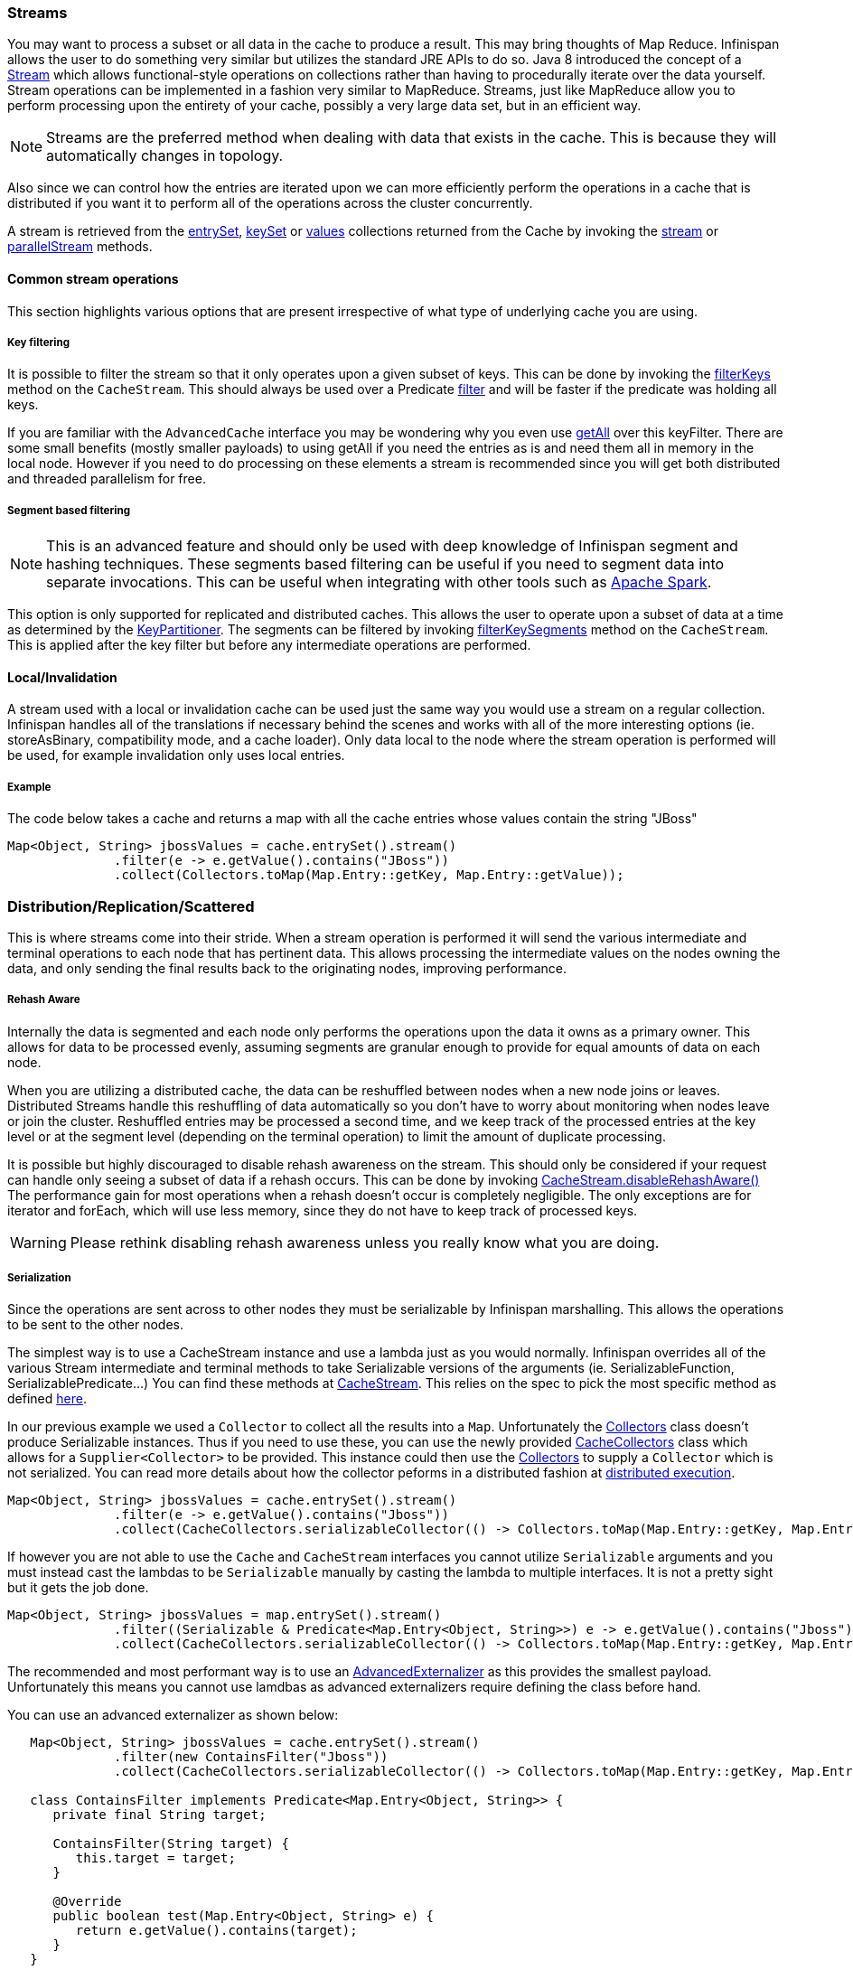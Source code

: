 ===  Streams

You may want to process a subset or all data in the cache to produce a result.
This may bring thoughts of Map Reduce. Infinispan allows the user to do something
very similar but utilizes the standard JRE APIs to do so.
Java 8 introduced the concept of a link:{jdkdocroot}/java/util/stream/Stream.html[Stream]
which allows functional-style operations on collections rather than having to procedurally
iterate over the data yourself. Stream operations can be implemented in a fashion very
similar to MapReduce.  Streams, just like MapReduce allow you to perform processing
upon the entirety of your cache, possibly a very large data set, but in an efficient way.

NOTE: Streams are the preferred method when dealing with data that exists in the cache.
This is because they will automatically changes in topology.

Also since we can control how the entries are iterated upon we can more efficiently perform the operations in
a cache that is distributed if you want it to perform all of the operations across the cluster
concurrently.

A stream is retrieved from the link:{javadocroot}/org/infinispan/Cache.html#entrySet--[entrySet],
link:{javadocroot}/org/infinispan/Cache.html#keySet--[keySet] or
link:{javadocroot}/org/infinispan/Cache.html#values--[values] collections returned from the
Cache by invoking the link:{jdkdocroot}/java/util/Collection.html#stream--[stream] or
link:{jdkdocroot}/java/util/Collection.html#parallelStream--[parallelStream] methods.

==== Common stream operations

This section highlights various options that are present irrespective of what type of underlying cache
you are using.

===== Key filtering

It is possible to filter the stream so that it only operates upon a given subset of keys.  This can be done
by invoking the
link:{javadocroot}/org/infinispan/CacheStream.html#filterKeys-java.util.Set-[filterKeys]
method on the `CacheStream`.  This should always be used over a Predicate
link:{jdkdocroot}/java/util/stream/Stream.html?is-external=true#filter-java.util.function.Predicate-[filter]
and will be faster if the predicate was holding all keys.

If you are familiar with the ``AdvancedCache`` interface you may be wondering why you even use
link:{javadocroot}/org/infinispan/AdvancedCache.html#getAll-java.util.Set-[getAll]
over this keyFilter.  There are some small benefits (mostly smaller payloads) to using getAll
if you need the entries as is and need them all in memory in the local node.  However if you
need to do processing on these elements a stream is recommended since you will get both
distributed and threaded parallelism for free.

===== Segment based filtering

NOTE: This is an advanced feature and should only be used with deep knowledge of Infinispan segment and hashing techniques.
These segments based filtering can be useful if you need to segment data into separate invocations.
This can be useful when integrating with other tools such as
link:http://spark.apache.org/[Apache Spark].

This option is only supported for replicated and distributed caches.  This allows the user to operate upon
a subset of data at a time as determined by the
link:{javadocroot}/org/infinispan/distribution/ch/KeyPartitioner.html[KeyPartitioner].
The segments can be filtered by invoking
link:{javadocroot}/org/infinispan/CacheStream.html#filterKeySegments-java.util.Set-[filterKeySegments]
method on the `CacheStream`.  This is applied after the key filter but before any intermediate operations are performed.

==== Local/Invalidation

A stream used with a local or invalidation cache can be used just the same way you would use a stream on a
regular collection. Infinispan handles all of the translations if necessary behind the scenes and works with all
of the more interesting options (ie. storeAsBinary, compatibility mode, and a cache loader).  Only data local to
the node where the stream operation is performed will be used, for example invalidation only uses local entries.

===== Example

The code below takes a cache and returns a map with all the cache entries whose values contain the string "JBoss"
[source,java]
----
Map<Object, String> jbossValues = cache.entrySet().stream()
              .filter(e -> e.getValue().contains("JBoss"))
              .collect(Collectors.toMap(Map.Entry::getKey, Map.Entry::getValue));
----

=== Distribution/Replication/Scattered

This is where streams come into their stride.  When a stream operation is performed it will
send the various intermediate and terminal operations to each node that has pertinent data.
This allows processing the intermediate values on the nodes owning the data, and only sending
the final results back to the originating nodes, improving performance.


===== Rehash Aware

Internally the data is segmented and each node only performs the operations upon the data it owns as a primary owner.
This allows for data to be processed evenly, assuming segments are granular enough to provide for equal amounts of
data on each node.

When you are utilizing a distributed cache, the data can be reshuffled between nodes when a
new node joins or leaves. Distributed Streams handle this reshuffling of data automatically so you don't
have to worry about monitoring when nodes leave or join the cluster.
Reshuffled entries may be processed a second time, and we keep track of the processed entries at the
key level or at the segment level (depending on the terminal operation) to limit the amount of
duplicate processing.

It is possible but highly discouraged to disable rehash awareness on the stream.  This should only be considered if
your request can handle only seeing a subset of data if a rehash occurs.  This can be done by invoking
link:{javadocroot}/org/infinispan/CacheStream.html#disableRehashAware--[CacheStream.disableRehashAware()]
The performance gain for most operations when a rehash doesn't occur is completely negligible.
The only exceptions are for iterator and forEach, which will use less memory, since they do not have
to keep track of processed keys.

WARNING: Please rethink disabling rehash awareness unless you really know what you are doing.

===== Serialization

Since the operations are sent across to other nodes they must be serializable by Infinispan marshalling.  This allows the
operations to be sent to the other nodes.

The simplest way is to use a CacheStream instance and use a lambda just as you would normally.
Infinispan overrides all of the various Stream intermediate and terminal methods to take
Serializable versions of the arguments (ie. SerializableFunction, SerializablePredicate...)
You can find these methods at
link:{javadocroot}/org/infinispan/stream/CacheStream.html[CacheStream].
This relies on the spec to pick the most specific method as defined link:https://docs.oracle.com/javase/specs/jls/se8/html/jls-15.html#jls-15.12.2.5[here].

In our previous example we used a `Collector` to collect all the results into a `Map`.
Unfortunately the link:{jdkdocroot}/java/util/stream/Collectors.html[Collectors]
class doesn't produce Serializable instances.  Thus if you need to use these, you can use the newly provided
link:{javadocroot}/org/infinispan/stream/CacheCollectors.html[CacheCollectors]
class which allows for a `Supplier<Collector>` to be provided.  This instance could then use the
link:{jdkdocroot}/java/util/stream/Collectors.html[Collectors]
to supply a `Collector` which is not serialized. You can read more details about how the
collector peforms in a distributed fashion at link:user_guide.html#distributed_stream_execution[distributed execution].

[source,java]
----
Map<Object, String> jbossValues = cache.entrySet().stream()
              .filter(e -> e.getValue().contains("Jboss"))
              .collect(CacheCollectors.serializableCollector(() -> Collectors.toMap(Map.Entry::getKey, Map.Entry::getValue)));
----

If however you are not able to use the `Cache` and `CacheStream` interfaces you cannot utilize `Serializable`
arguments and you must instead cast the lambdas to be `Serializable` manually by casting the lambda to multiple
interfaces.  It is not a pretty sight but it gets the job done.

[source,java]
----
Map<Object, String> jbossValues = map.entrySet().stream()
              .filter((Serializable & Predicate<Map.Entry<Object, String>>) e -> e.getValue().contains("Jboss"))
              .collect(CacheCollectors.serializableCollector(() -> Collectors.toMap(Map.Entry::getKey, Map.Entry::getValue)));
----

The recommended and most performant way is to use an
link:user_guide.html#advanced_externalizers[AdvancedExternalizer]
as this provides the smallest payload.  Unfortunately this means you cannot
use lamdbas as advanced externalizers require defining the class before hand.

You can use an advanced externalizer as shown below:

[source,java]
----
   Map<Object, String> jbossValues = cache.entrySet().stream()
              .filter(new ContainsFilter("Jboss"))
              .collect(CacheCollectors.serializableCollector(() -> Collectors.toMap(Map.Entry::getKey, Map.Entry::getValue)));

   class ContainsFilter implements Predicate<Map.Entry<Object, String>> {
      private final String target;

      ContainsFilter(String target) {
         this.target = target;
      }

      @Override
      public boolean test(Map.Entry<Object, String> e) {
         return e.getValue().contains(target);
      }
   }

   class JbossFilterExternalizer implements AdvancedExternalizer<ContainsFilter> {

      @Override
      public Set<Class<? extends ContainsFilter>> getTypeClasses() {
         return Util.asSet(ContainsFilter.class);
      }

      @Override
      public Integer getId() {
         return CUSTOM_ID;
      }

      @Override
      public void writeObject(ObjectOutput output, ContainsFilter object) throws IOException {
         output.writeUTF(object.target);
      }

      @Override
      public ContainsFilter readObject(ObjectInput input) throws IOException, ClassNotFoundException {
         return new ContainsFilter(input.readUTF());
      }
   }
----

You could also use an advanced externalizer for the `CacheCollector` supplier to reduce the
payload size even further.

[source,java]
----
   Map<Object, String> jbossValues = cache.entrySet().stream()
              .filter(new ContainsFilter("Jboss"))
              .collect(CacheCollectors.serializableCollector(ToMapCollectorSupplier.INSTANCE);

 class ToMapCollectorSupplier<K, U> implements Supplier<Collector<Map.Entry<K, U>, ?, Map<K, U>>> {
      static final ToMapCollectorSupplier INSTANCE = new ToMapCollectorSupplier();

      private ToMapCollectorSupplier() { }

      @Override
      public Collector<Map.Entry<K, U>, ?, Map<K, U>> get() {
         return Collectors.toMap(Map.Entry::getKey, Map.Entry::getValue);
      }
   }

   class ToMapCollectorSupplierExternalizer implements AdvancedExternalizer<ToMapCollectorSupplier> {

      @Override
      public Set<Class<? extends ToMapCollectorSupplier>> getTypeClasses() {
         return Util.asSet(ToMapCollectorSupplier.class);
      }

      @Override
      public Integer getId() {
         return CUSTOM_ID;
      }

      @Override
      public void writeObject(ObjectOutput output, ToMapCollectorSupplier object) throws IOException {
      }

      @Override
      public ToMapCollectorSupplier readObject(ObjectInput input) throws IOException, ClassNotFoundException {
         return ToMapCollectorSupplier.INSTANCE;
      }
   }
----

===== Parallel Computation

Distributed streams by default try to parallelize as much as possible.  It is possible for the end user to control this and
actually they always have to control one of the options.  There are 2 ways these streams are parallelized.

*Local to each node*
When a stream is created from the cache collection the end user can choose between invoking
link:{jdkdocroot}/java/util/Collection.html#stream--[stream] or
link:{jdkdocroot}/java/util/Collection.html#parallelStream--[parallelStream]
method.  Depending on if the parallel stream was picked will enable multiple threading for
each node locally.  Note that some operations like a rehash aware iterator and forEach operations
will always use a sequential stream locally.  This could be enhanced at some point to allow for
parallel streams locally.

Users should be careful when using local parallelism as it requires having a large number of entries or operations
that are computationally expensive to be faster. Also it should be noted that if a user uses a parallel
stream with `forEach` that the action should not block as this would be executed on the common pool, which
is normally reserved for computation operations.


*Remote requests*
When there are multiple nodes it may be desirable to control whether the remote requests are all processed
at the same time concurrently or one at a time.  By default all terminal operations except the iterator
perform concurrent requests.  The iterator, method to reduce overall memory pressure on the local node,
only performs sequential requests which actually performs slightly better.

If a user wishes to change this default however they can do so by invoking the
link:{javadocroot}/org/infinispan/CacheStream.html#sequentialDistribution--[sequentialDistribution]
or link:{javadocroot}/org/infinispan/CacheStream.html#parallelDistribution--[parallelDistribution]
methods on the `CacheStream`.

===== Task timeout

It is possible to set a timeout value for the operation requests. This timeout is used only for remote requests timing out and
it is on a per request basis. The former means the local execution will not timeout and the latter means if you have a failover
scenario as described above the subsequent requests each have a new timeout.  If no timeout is specified it uses the
replication timeout as a default timeout. You can set the timeout in your task by doing the following:

[source,java]
----
CacheStream<Object, String> stream = cache.entrySet().stream();
stream.timeout(1, TimeUnit.MINUTES);
----

For more information about this, please check the java doc in
link:{javadocroot}/org/infinispan/CacheStream.html#timeout-long-java.util.concurrent.TimeUnit-[timeout]
javadoc.

===== Injection

The link:{jdkdocroot}/java/util/stream/Stream.html[Stream]
has a terminal operation called
link:{jdkdocroot}/java/util/stream/Stream.html#forEach-java.util.function.Consumer-[forEach]
which allows for running some sort of side effect operation on the data.  In this case it may be desirable to get a reference to
the `Cache` that is backing this Stream.  If your `Consumer` implements the
link:{javadocroot}/org/infinispan/stream/CacheAware.html[CacheAware]
interface the `injectCache` method be invoked before the accept method from the `Consumer` interface.

===== Distributed Stream execution

Distributed streams execution works in a fashion very similiar to map reduce.  Except in this case we are sending zero to many intermediate operations
(map, filter etc.) and a single terminal operation to the various nodes.  The operation basically comes down to the following:

. The desired segments are grouped by which node is the primary owner of the given segment

. A request is generated to send to each remote node that contains the intermediate and terminal operations including which segments it should process

.. The terminal operation will be performed locally if necessary

.. Each remote node will receive this request and run the operations and subsequently send the response back

. The local node will then gather the local response and remote responses together performing any kind of reduction required by the operations themselves.

. Final reduced response is then returned to the user

In most cases all operations are fully distributed, as in the operations are all fully applied on each remote node and usually only the last operation or something related may be
reapplied to reduce the results from multiple nodes.  One important note is that intermediate values do not actually have to be serializable, it is the last value
sent back that is the part desired (exceptions for various operations will be highlighted below).

*Terminal operator distributed result reductions*
The following paragraphs describe how the distributed reductions work for the various terminal operators.  Some of these are special in that an intermediate value may
be required to be serializable instead of the final result.

allMatch noneMatch anyMatch::
The link:{jdkdocroot}/java/util/stream/Stream.html#allMatch-java.util.function.Predicate-[allMatch]
operation is ran on each node and then all the results are logically anded together locally
to get the appropriate value.  The
link:{jdkdocroot}/java/util/stream/Stream.html#noneMatch-java.util.function.Predicate-[noneMatch]
and
link:{jdkdocroot}/java/util/stream/Stream.html#anyMatch-java.util.function.Predicate-[anyMatch]
operations use a logical or instead. These methods also have early termination support,
stopping remote and local operations once the final result is known.

collect::
The link:{jdkdocroot}/java/util/stream/Stream.html#collect-java.util.stream.Collector-[collect]
method is interesting in that it can do a few extra steps.  The remote node performs
everything as normal except it doesn't perform the final
link:{jdkdocroot}/java/util/stream/Collector.html#finisher--[finisher]
upon the result and instead sends back the fully combined results.  The local thread
then link:{jdkdocroot}/java/util/stream/Collector.html#combiner--[combines]
the remote and local result into a value which is then finally finished.  The key
here to remember is that the final value doesn't have to be serializable but rather
the values produced from the link:{jdkdocroot}/java/util/stream/Collector.html#supplier--[supplier]
and link:{jdkdocroot}/java/util/stream/Collector.html#combiner--[combiner]
methods.

count::
The link:{jdkdocroot}/java/util/stream/Stream.html#count--[count]
method just adds the numbers together from each node.

findAny findFirst::
The link:{jdkdocroot}/java/util/stream/Stream.html#findAny--[findAny]
operation returns just the first value they find, whether it was from a remote node
or locally.  Note this supports early termination in that once a value is found it
will not process others.  Note the findFirst method is special since it requires a sorted
intermediate operation, which is detailed in the
link:user_guide.html#intermediate_operation_exceptions[exceptions] section.

max min::
The link:{jdkdocroot}/java/util/stream/Stream.html#max-java.util.Comparator-[max] and
link:{jdkdocroot}/java/util/stream/Stream.html#min-java.util.Comparator-[min] methods find the respective min or max value on each node then a final
reduction is performed locally to ensure only the min or max across all nodes is returned.

reduce::
The various reduce methods link:{jdkdocroot}/java/util/stream/Stream.html#reduce-java.util.function.BinaryOperator-[1] ,
link:{jdkdocroot}/java/util/stream/Stream.html#reduce-T-java.util.function.BinaryOperator-[2] ,
link:{jdkdocroot}/java/util/stream/Stream.html#reduce-U-java.util.function.BiFunction-java.util.function.BinaryOperator-[3] will end up serializing
the result as much as the accumulator can do.  Then it will accumulate the local and remote results together locally, before combining if you have provided that.  Note this means
a value coming from the combiner doesn't have to be Serializable.

===== Key based rehash aware operators

The link:{javadocroot}/org/infinispan/CacheStream.html#iterator--[iterator],
link:{javadocroot}/org/infinispan/CacheStream.html#spliterator--[spliterator]
and link:{javadocroot}/org/infinispan/CacheStream.html#forEach-java.util.function.Consumer-[forEach]
are unlike the other terminal operators in that the rehash awareness has to keep
track of what keys per segment have been processed instead of just segments.  This is
to guarantee an exactly once (iterator & spliterator) or at least once behavior (forEach)
even under cluster membership changes.

The `iterator` and `spliterator` operators when invoked on a remote node will return back batches
of entries, where the next batch is only sent back after the last has been fully consumed.  This
batching is done to limit how many entries are in memory at a given time.  The user node will hold
onto which keys it has processed and when a given segment is completed it will release those keys from
memory.  This is why sequential processing is preferred for the iterator method, so only a subset of segment
keys are held in memory at once, instead of from all nodes.

The forEach method also returns batches, but it returns a batch of keys after it has finished processing
at least a batch worth of keys.  This way the originating node can know what keys have been processed
already to reduce chances of processing the same entry again.  Unfortunately this means it is possible
to have an at least once behavior when a node goes down unexpectedly.  In this case that node could have
been processing a batch and not yet completed one and those entries that were processed but not
in a completed batch will be ran again when the rehash failure operation occurs.  Note that adding a
node will not cause this issue as the rehash failover doesn't occur until all responses are received.

These operations batch sizes are both controlled by the same value which can be configured by invoking
link:{javadocroot}/org/infinispan/CacheStream.html#distributedBatchSize-int-[distributedBatchSize]
method on the `CacheStream`.  This value will default to the `chunkSize` configured in state transfer.
Unfortunately this value is a tradeoff with memory usage vs performance vs at least once and your
mileage may vary.

*Using `iterator` with a replication cache*

Currently if you are using a replicated cache the `iterator` or `spliterator`
terminal operations will not perform any of the operations remotely
and will instead perform everything on the local node. This is for performance as doing a
remote iteration process is very costly.

===== Intermediate operation exceptions

There are some intermediate operations that have special exceptions, these are
link:{jdkdocroot}/java/util/stream/Stream.html#skip-long-[skip],
link:{jdkdocroot}/java/util/stream/Stream.html#peek-java.util.function.Consumer-[peek],
sorted link:{jdkdocroot}/java/util/stream/Stream.html#sorted-java.util.Comparator-[1]
link:{jdkdocroot}/java/util/stream/Stream.html#sorted--[2].
& link:{jdkdocroot}/java/util/stream/Stream.html#distinct--[distinct].
All of these methods have some sort of artificial iterator implanted in the stream
processing to guarantee correctness, they are documented as below.  Note this means
these operations may cause possibly severe performance degradation.

Skip::
An artificial iterator is implanted up to the intermediate skip operation.
Then results are brought locally so it can skip the appropriate amount of elements.
Sorted::
WARNING: This operation requires having all entries in memory on the local node.
An artificial iterator is implanted up to the intermediate sorted operation.
All results are sorted locally.  There are possible plans to have a distributed sort which
returns batches of elements, but this is not yet implemented.
Distinct::
WARNING: This operation requires having all or nearly all entries in memory on the local node.
Distinct is performed on each remote node and then an artificial iterator returns those distinct values.
Then finally all of those results have a distinct operation performed upon them.

The rest of the intermediate operations are fully distributed as one would expect.

===== Examples

*Word Count*

Word count is a classic, if overused, example
of map/reduce paradigm. Assume we have a mapping of key -> sentence stored on
Infinispan nodes. Key is a String, each sentence is also a String, and we have
to count occurrence of all words in all sentences available. The implementation
of such a distributed task could be defined as follows:

[source,java]
----
public class WordCountExample {

   /**
    * In this example replace c1 and c2 with
    * real Cache references
    *
    * @param args
    */
   public static void main(String[] args) {
      Cache<String, String> c1 = ...;
      Cache<String, String> c2 = ...;

      c1.put("1", "Hello world here I am");
      c2.put("2", "Infinispan rules the world");
      c1.put("3", "JUDCon is in Boston");
      c2.put("4", "JBoss World is in Boston as well");
      c1.put("12","JBoss Application Server");
      c2.put("15", "Hello world");
      c1.put("14", "Infinispan community");
      c2.put("15", "Hello world");

      c1.put("111", "Infinispan open source");
      c2.put("112", "Boston is close to Toronto");
      c1.put("113", "Toronto is a capital of Ontario");
      c2.put("114", "JUDCon is cool");
      c1.put("211", "JBoss World is awesome");
      c2.put("212", "JBoss rules");
      c1.put("213", "JBoss division of RedHat ");
      c2.put("214", "RedHat community");

      Map<String, Integer> wordCountMap = c1.entrySet().parallelStream()
         .map(e -> e.getValue().split("\\s"))
         .flatMap(Arrays::stream)
         .collect(CacheCollectors.serializableCollector(() -> Collectors.groupingBy(Function.identity(), Collectors.counting())));
   }
}

----

In this case it is pretty simple to do the word count from the previous example.

However what if we want to find the most frequent word in the example?  If you take a second
to think about this case you will realize you need to have all words counted  and available
locally first. Thus we actually have a few options.

We could use a finisher on the collector, which is invoked on the user thread
after all the results have been collected.
Some redundant lines have been removed from the previous example.

[source,java]
----
public class WordCountExample {
   public static void main(String[] args) {
      // Lines removed

      String mostFrequentWord = c1.entrySet().parallelStream()
         .map(e -> e.getValue().split("\\s"))
         .flatMap(Arrays::stream)
         .collect(CacheCollectors.serializableCollector(() -> Collectors.collectingAndThen(
            Collectors.groupingBy(Function.identity(), Collectors.counting()),
               wordCountMap -> {
                  String mostFrequent = null;
                  long maxCount = 0;
                     for (Map.Entry<String, Long> e : wordCountMap.entrySet()) {
                        int count = e.getValue().intValue();
                        if (count > maxCount) {
                           maxCount = count;
                           mostFrequent = e.getKey();
                        }
                     }
                     return mostFrequent;
               })));

}

----

Unfortunately the last step is only going to be ran in a single thread, which if we have a lot of
words could be quite slow.  Maybe there is another way to parallelize this with Streams.

We mentioned before we are in the local node after processing, so we could actually use
a stream on the map results.  We can therefore use a parallel stream on the results.

[source,java]
----
public class WordFrequencyExample {
   public static void main(String[] args) {
      // Lines removed

      Map<String, Long> wordCount = c1.entrySet().parallelStream()
              .map(e -> e.getValue().split("\\s"))
              .flatMap(Arrays::stream)
              .collect(CacheCollectors.serializableCollector(() -> Collectors.groupingBy(Function.identity(), Collectors.counting())));
      Optional<Map.Entry<String, Long>> mostFrequent = wordCount.entrySet().parallelStream().reduce(
              (e1, e2) -> e1.getValue() > e2.getValue() ? e1 : e2);
----

This way you can still utilize all of the cores locally when calculating the most frequent element.

*Remove specific entries*

Distributed streams can also be used as a way to modify data where it lives.
For example you may want to remove all entries in your cache that contain
a specific word.

[source,java]
----
public class RemoveBadWords {
   public static void main(String[] args) {
      // Lines removed
      String word = ..

      c1.entrySet().parallelStream()
         .filter(e -> e.getValue().contains(word))
         .forEach((c, e) -> c.remove(e.getKey());
----

If we carefully note what is serialized and what is not, we notice that only the word along
with the operations are serialized across to other nods as it is captured by the lambda.
However the real saving piece is that the cache operation is performed on the primary
owner thus reducing the amount of network traffic required to remove these values from the
cache. The cache is not captured by the lambda as we provide a special BiConsumer method
override that when invoked on each node passes the cache to the BiConsumer 

One thing to keep in mind using the forEach command in this manner is that the underlying
stream obtains no locks. The cache remove operation will still obtain locks naturally, but
the value could have changed from what the stream saw. That means that the entry could
have been changed after the stream read it but the remove actually removed it.

We have specifically added a new variant which is called LockedStream which will be
covered in the next section.

*Plenty of other examples*

Also remember that `Streams` are a JRE tool now and there are a multitude of examples that can
be found all over.  Just remember that your operations need to be Serializable in some fashion!

